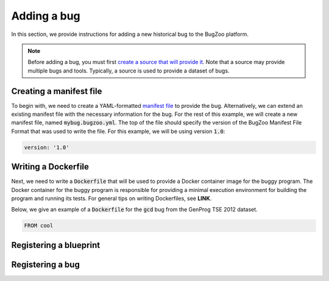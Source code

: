 Adding a bug
============

In this section, we provide instructions for adding a new historical bug
to the BugZoo platform.

.. note::

  Before adding a bug, you must first `create a source that will
  provide it <source.html>`_. Note that a source may provide multiple bugs
  and tools. Typically, a source is used to provide a dataset of bugs.

Creating a manifest file
------------------------

To begin with, we need to create a YAML-formatted
`manifest file <../file-format.html>`_ to provide the bug.
Alternatively, we can extend an existing manifest file with the necessary
information for the bug. For the rest of this example, we will create a new
manifest file, named :code:`mybug.bugzoo.yml`. The top of the file should
specify the version of the BugZoo Manifest File Format that was used to
write the file. For this example, we will be using version :code:`1.0`:

.. code-block:: yaml

  version: '1.0'

Writing a Dockerfile
--------------------

Next, we need to write a :code:`Dockerfile` that will be used to
provide a Docker container image for the buggy program. The Docker container
for the buggy program is responsible for providing a minimal execution
environment for building the program and running its tests. For general
tips on writing Dockerfiles, see **LINK**.

Below, we give an example of a :code:`Dockerfile` for the :code:`gcd` bug
from the GenProg TSE 2012 dataset.

.. code-block:: docker

  FROM cool

Registering a blueprint
-----------------------

Registering a bug
-----------------

